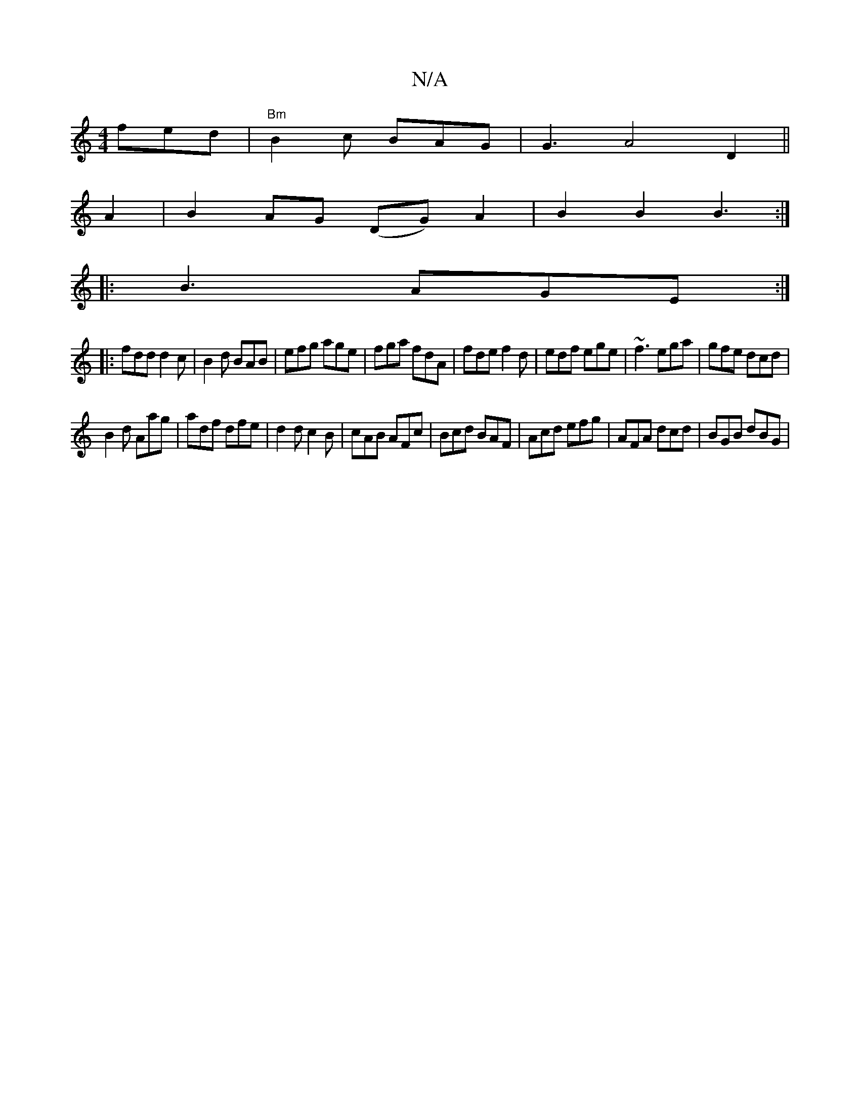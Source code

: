 X:1
T:N/A
M:4/4
R:N/A
K:Cmajor
fed | "Bm"B2c BAG | G3 A4-D2 ||
A2|B2 AG (DG)A2|B2B2 B3:|
|:B3 AGE:|
|:fdd d2c|B2d BAB|efg age|fga fdA|fde f2d|edf ege|~f3 ega|gfe dcd|
B2d Aag|adf dfe|d2d c2B|cAB AFc|Bcd BAF|Acd efg|AFA dcd|BGB dBG|